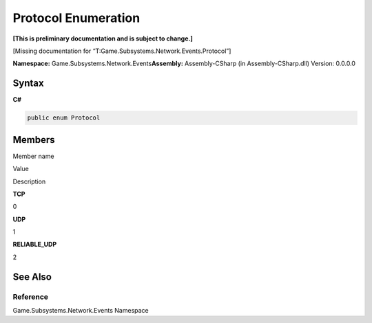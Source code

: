 Protocol Enumeration
====================

**[This is preliminary documentation and is subject to change.]**

[Missing documentation for “T:Game.Subsystems.Network.Events.Protocol”]

**Namespace:** Game.Subsystems.Network.Events\ **Assembly:** Assembly-CSharp
(in Assembly-CSharp.dll) Version: 0.0.0.0

Syntax
------

**C#**\ 

.. code:: c#

   public enum Protocol

Members
-------

 

.. raw:: html

   <table>

.. raw:: html

   <tr>

.. raw:: html

   <th>

.. raw:: html

   </th>

.. raw:: html

   <th>

Member name

.. raw:: html

   </th>

.. raw:: html

   <th>

Value

.. raw:: html

   </th>

.. raw:: html

   <th>

Description

.. raw:: html

   </th>

.. raw:: html

   </tr>

.. raw:: html

   <tr>

.. raw:: html

   <td />

.. raw:: html

   <td target="F:Game.Subsystems.Network.Events.Protocol.TCP">

**TCP**

.. raw:: html

   </td>

.. raw:: html

   <td>

0

.. raw:: html

   </td>

.. raw:: html

   <td />

.. raw:: html

   </tr>

.. raw:: html

   <tr>

.. raw:: html

   <td />

.. raw:: html

   <td target="F:Game.Subsystems.Network.Events.Protocol.UDP">

**UDP**

.. raw:: html

   </td>

.. raw:: html

   <td>

1

.. raw:: html

   </td>

.. raw:: html

   <td />

.. raw:: html

   </tr>

.. raw:: html

   <tr>

.. raw:: html

   <td />

.. raw:: html

   <td target="F:Game.Subsystems.Network.Events.Protocol.RELIABLE_UDP">

**RELIABLE_UDP**

.. raw:: html

   </td>

.. raw:: html

   <td>

2

.. raw:: html

   </td>

.. raw:: html

   <td />

.. raw:: html

   </tr>

.. raw:: html

   </table>

See Also
--------

Reference
~~~~~~~~~

Game.Subsystems.Network.Events Namespace
